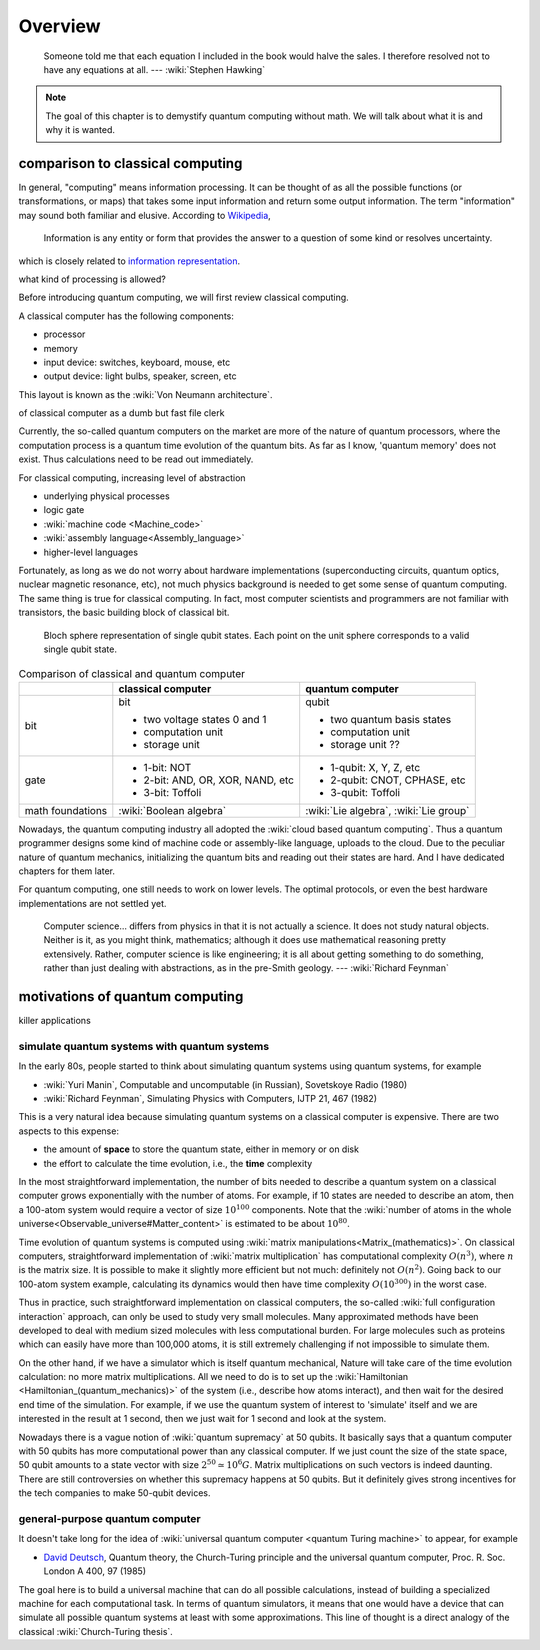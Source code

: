 ********
Overview
********

    Someone told me that each equation I included in the book would halve the sales. I therefore resolved not to have any equations at all.  --- :wiki:`Stephen Hawking`

.. note::
   The goal of this chapter is to demystify quantum computing without math.
   We will talk about what it is and why it is wanted.

comparison to classical computing
---------------------------------

In general, "computing" means information processing.
It can be thought of as all the possible functions (or transformations, or maps)
that takes some input information and return some output information.
The term "information" may sound both familiar and elusive.
According to `Wikipedia <Information>`_,

    Information is any entity or form that provides the answer to a question of some kind or resolves uncertainty.

which is closely related to `information representation <https://en.wikibooks.org/wiki/Foundations_of_Computer_Science/Information_Representation>`_.

what kind of processing is allowed?


Before introducing quantum computing, we will first review classical computing.

A classical computer has the following components:

* processor
* memory
* input device: switches, keyboard, mouse, etc
* output device: light bulbs, speaker, screen, etc


This layout is known as the :wiki:`Von Neumann architecture`.

of classical computer as a dumb but fast file clerk

.. raw:: html

    <iframe width="560" height="315" src="http://www.youtube.com/embed/EKWGGDXe5MA?rel=0" frameborder="0" allowfullscreen></iframe>

Currently, the so-called quantum computers on the market are more of the nature
of quantum processors, where the computation process is a quantum time evolution
of the quantum bits.
As far as I know, 'quantum memory' does not exist. Thus calculations need to be
read out immediately.

For classical computing, increasing level of abstraction

* underlying physical processes
* logic gate
* :wiki:`machine code <Machine_code>`
* :wiki:`assembly language<Assembly_language>`
* higher-level languages

Fortunately, as long as we do not worry about hardware implementations
(superconducting circuits, quantum optics, nuclear magnetic resonance, etc),
not much physics background is needed to get some sense of quantum computing.
The same thing is true for classical computing.
In fact, most computer scientists and programmers are not familiar with transistors, the basic building block of classical bit.

.. _bloch-sphere1:
.. figure:: https://upload.wikimedia.org/wikipedia/commons/6/6b/Bloch_sphere.svg

   Bloch sphere representation of single qubit states. Each point on the unit sphere corresponds to a valid single qubit state.


.. _quantum-classical:
.. table:: Comparison of classical and quantum computer

    +-----------+-----------------------------------+------------------------------+
    |           |   classical computer              | quantum computer             |
    +===========+===================================+==============================+
    |   bit     | bit                               | qubit                        |
    |           |                                   |                              |
    |           | - two voltage states 0 and 1      | - two quantum basis states   |
    |           | - computation unit                | - computation unit           |
    |           | - storage unit                    | - storage unit ??            |
    +-----------+-----------------------------------+------------------------------+
    |   gate    | - 1-bit: NOT                      | - 1-qubit: X, Y, Z, etc      |
    |           | - 2-bit: AND, OR, XOR, NAND, etc  | - 2-qubit: CNOT, CPHASE, etc |
    |           | - 3-bit: Toffoli                  | - 3-qubit: Toffoli           |
    +-----------+-----------------------------------+------------------------------+
    |math       |:wiki:`Boolean algebra`            | :wiki:`Lie algebra`,         |
    |foundations|                                   | :wiki:`Lie group`            |
    +-----------+-----------------------------------+------------------------------+

Nowadays, the quantum computing industry all adopted the :wiki:`cloud based quantum computing`.
Thus a quantum programmer designs some kind of machine code or assembly-like language, uploads to the cloud.
Due to the peculiar nature of quantum mechanics, initializing the quantum bits
and reading out their states are hard.
And I have dedicated chapters for them later.

For quantum computing, one still needs to work on lower levels.
The optimal protocols, or even the best hardware implementations are not settled yet.

   Computer science... differs from physics in that it is not actually a science. It does not study natural objects. Neither is it, as you might think, mathematics; although it does use mathematical reasoning pretty extensively. Rather, computer science is like engineering; it is all about getting something to do something, rather than just dealing with abstractions, as in the pre-Smith geology. --- :wiki:`Richard Feynman`



motivations of quantum computing
--------------------------------

killer applications

simulate quantum systems with quantum systems
=============================================

In the early 80s, people started to think about simulating quantum systems
using quantum systems, for example

* :wiki:`Yuri Manin`, Computable and uncomputable (in Russian), Sovetskoye Radio (1980)
* :wiki:`Richard Feynman`, Simulating Physics with Computers, IJTP 21, 467 (1982)

This is a very natural idea because simulating quantum systems on a classical computer is expensive.
There are two aspects to this expense:

* the amount of **space** to store the quantum state, either in memory or on disk
* the effort to calculate the time evolution, i.e., the **time** complexity

In the most straightforward implementation, the number of bits needed to describe a quantum system on a classical computer grows exponentially with the number of atoms.
For example, if 10 states are needed to describe an atom, then a 100-atom system would require a vector of size :math:`10^{100}` components.
Note that the :wiki:`number of atoms in the whole universe<Observable_universe#Matter_content>` is estimated to be about :math:`10^{80}`.

Time evolution of quantum systems is computed using :wiki:`matrix manipulations<Matrix_(mathematics)>`.
On classical computers, straightforward implementation of :wiki:`matrix multiplication` has computational complexity :math:`O(n^3)`,
where :math:`n` is the matrix size.
It is possible to make it slightly more efficient but not much: definitely not :math:`O(n^2)`.
Going back to our 100-atom system example,
calculating its dynamics would then have time complexity :math:`O(10^{300})` in the worst case.

Thus in practice, such straightforward implementation on classical computers,
the so-called :wiki:`full configuration interaction` approach, can only be used to study very small molecules.
Many approximated methods have been developed to deal with medium sized molecules with less computational burden.
For large molecules such as proteins which can easily have more than 100,000 atoms, it is still extremely challenging if not impossible to simulate them.

On the other hand, if we have a simulator which is itself quantum mechanical,
Nature will take care of the time evolution calculation:
no more matrix multiplications.
All we need to do is to set up the :wiki:`Hamiltonian <Hamiltonian_(quantum_mechanics)>`
of the system (i.e., describe how atoms interact),
and then wait for the desired end time of the simulation.
For example, if we use the quantum system of interest to 'simulate' itself and we are interested in the result at 1 second, then we just wait for 1 second and look at the system.

Nowadays there is a vague notion of :wiki:`quantum supremacy`
at 50 qubits.
It basically says that a quantum computer with 50 qubits has more computational power than any classical computer.
If we just count the size of the state space, 50 qubit amounts to a state vector with size :math:`2^{50}\simeq 10^6 G`.
Matrix multiplications on such vectors is indeed daunting.
There are still controversies on whether this supremacy happens at 50 qubits.
But it definitely gives strong incentives for the tech companies to make 50-qubit devices.

general-purpose quantum computer
================================

It doesn't take long for the idea of :wiki:`universal quantum computer <quantum Turing machine>`
to appear, for example

* `David Deutsch <https://en.wikipedia.org/wiki/David_Deutsch>`_, Quantum theory, the Church-Turing principle and the universal quantum computer, Proc. R. Soc. London A 400, 97 (1985)

The goal here is to build a universal machine that can do all possible calculations, instead of building a specialized machine for each computational task.
In terms of quantum simulators, it means that one would have a device that can simulate all possible quantum systems at least with some approximations.
This line of thought is a direct analogy of the classical :wiki:`Church-Turing thesis`.


